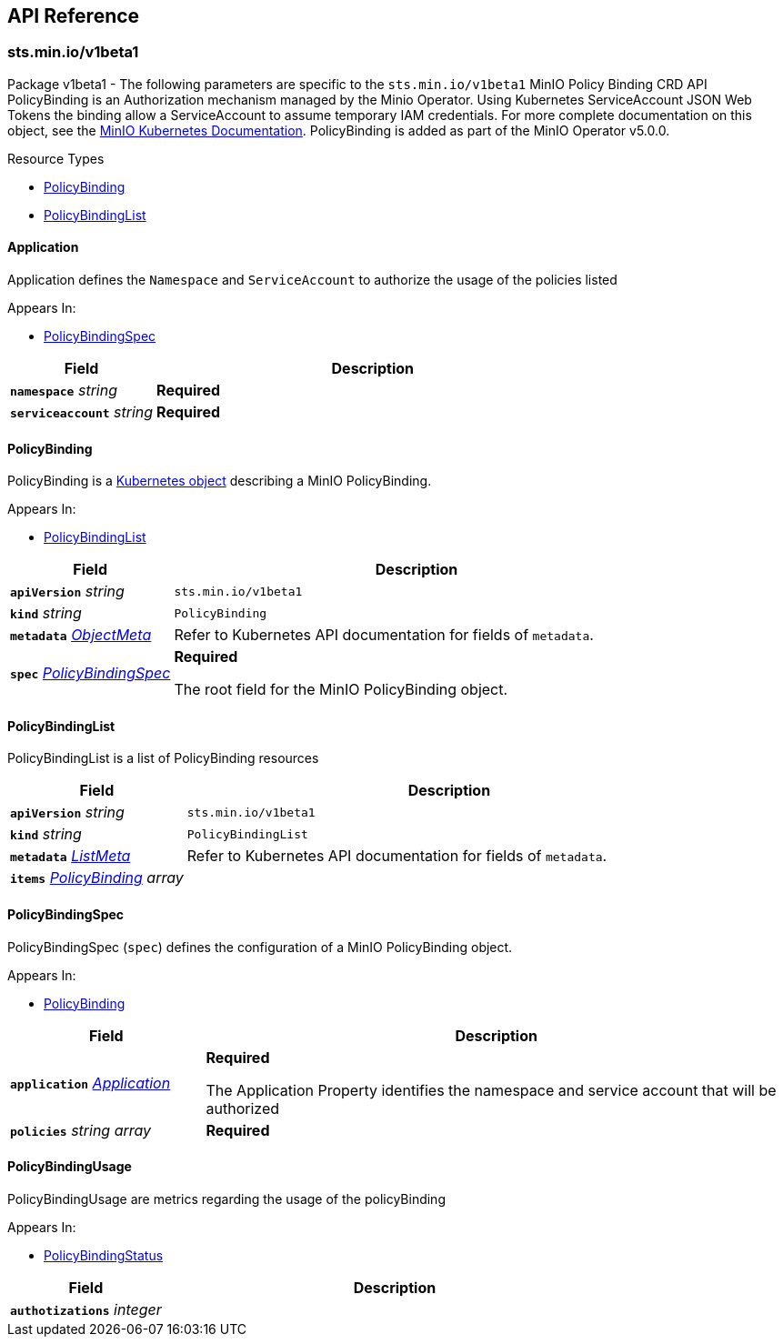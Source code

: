 // Generated documentation. Please do not edit.
:anchor_prefix: k8s-api

[id="{p}-api-reference"]
== API Reference

:minio-image: https://hub.docker.com/r/minio/minio/tags[minio/minio:RELEASE.2024-07-16T23-46-41Z]
:kes-image: https://hub.docker.com/r/minio/kes/tags[minio/kes:2024-06-17T15-47-05Z]
:mc-image: https://hub.docker.com/r/minio/mc/tags[minio/mc:RELEASE.2024-07-16T23-46-41Z]


[id="{anchor_prefix}-sts-min-io-v1beta1"]
=== sts.min.io/v1beta1

Package v1beta1 - The following parameters are specific to the `sts.min.io/v1beta1` MinIO Policy Binding CRD API
PolicyBinding is an Authorization mechanism managed by the Minio Operator.
Using Kubernetes ServiceAccount JSON Web Tokens the binding allow a ServiceAccount to assume temporary IAM credentials.
For more complete documentation on this object, see the https://docs.min.io/minio/k8s/reference/minio-operator-reference.html#minio-operator-yaml-reference[MinIO Kubernetes Documentation].
PolicyBinding is added as part of the MinIO Operator v5.0.0. +

.Resource Types
- xref:{anchor_prefix}-github-com-minio-operator-pkg-apis-sts-min-io-v1beta1-policybinding[$$PolicyBinding$$]
- xref:{anchor_prefix}-github-com-minio-operator-pkg-apis-sts-min-io-v1beta1-policybindinglist[$$PolicyBindingList$$]



[id="{anchor_prefix}-github-com-minio-operator-pkg-apis-sts-min-io-v1beta1-application"]
==== Application 

Application defines the `Namespace` and `ServiceAccount` to authorize the usage of the policies listed

.Appears In:
****
- xref:{anchor_prefix}-github-com-minio-operator-pkg-apis-sts-min-io-v1beta1-policybindingspec[$$PolicyBindingSpec$$]
****

[cols="25a,75a", options="header"]
|===
| Field | Description

|*`namespace`* __string__ 
|*Required* +

|*`serviceaccount`* __string__ 
|*Required* +

|===


[id="{anchor_prefix}-github-com-minio-operator-pkg-apis-sts-min-io-v1beta1-policybinding"]
==== PolicyBinding 

PolicyBinding is a https://kubernetes.io/docs/concepts/overview/working-with-objects/kubernetes-objects/[Kubernetes object] describing a MinIO PolicyBinding.

.Appears In:
****
- xref:{anchor_prefix}-github-com-minio-operator-pkg-apis-sts-min-io-v1beta1-policybindinglist[$$PolicyBindingList$$]
****

[cols="25a,75a", options="header"]
|===
| Field | Description

|*`apiVersion`* __string__ 
|`sts.min.io/v1beta1`

|*`kind`* __string__ 
|`PolicyBinding`

|*`metadata`* __link:https://kubernetes.io/docs/reference/generated/kubernetes-api/v1.23/#objectmeta-v1-meta[$$ObjectMeta$$]__ 
|Refer to Kubernetes API documentation for fields of `metadata`.


|*`spec`* __xref:{anchor_prefix}-github-com-minio-operator-pkg-apis-sts-min-io-v1beta1-policybindingspec[$$PolicyBindingSpec$$]__ 
|*Required* +


The root field for the MinIO PolicyBinding object.

|===


[id="{anchor_prefix}-github-com-minio-operator-pkg-apis-sts-min-io-v1beta1-policybindinglist"]
==== PolicyBindingList 

PolicyBindingList is a list of PolicyBinding resources



[cols="25a,75a", options="header"]
|===
| Field | Description

|*`apiVersion`* __string__ 
|`sts.min.io/v1beta1`

|*`kind`* __string__ 
|`PolicyBindingList`

|*`metadata`* __link:https://kubernetes.io/docs/reference/generated/kubernetes-api/v1.23/#listmeta-v1-meta[$$ListMeta$$]__ 
|Refer to Kubernetes API documentation for fields of `metadata`.


|*`items`* __xref:{anchor_prefix}-github-com-minio-operator-pkg-apis-sts-min-io-v1beta1-policybinding[$$PolicyBinding$$] array__ 
|

|===


[id="{anchor_prefix}-github-com-minio-operator-pkg-apis-sts-min-io-v1beta1-policybindingspec"]
==== PolicyBindingSpec 

PolicyBindingSpec (`spec`) defines the configuration of a MinIO PolicyBinding object. +

.Appears In:
****
- xref:{anchor_prefix}-github-com-minio-operator-pkg-apis-sts-min-io-v1beta1-policybinding[$$PolicyBinding$$]
****

[cols="25a,75a", options="header"]
|===
| Field | Description

|*`application`* __xref:{anchor_prefix}-github-com-minio-operator-pkg-apis-sts-min-io-v1beta1-application[$$Application$$]__ 
|*Required* +


The Application Property identifies the namespace and service account that will be authorized

|*`policies`* __string array__ 
|*Required* +

|===




[id="{anchor_prefix}-github-com-minio-operator-pkg-apis-sts-min-io-v1beta1-policybindingusage"]
==== PolicyBindingUsage 

PolicyBindingUsage are metrics regarding the usage of the policyBinding

.Appears In:
****
- xref:{anchor_prefix}-github-com-minio-operator-pkg-apis-sts-min-io-v1beta1-policybindingstatus[$$PolicyBindingStatus$$]
****

[cols="25a,75a", options="header"]
|===
| Field | Description

|*`authotizations`* __integer__ 
|

|===


